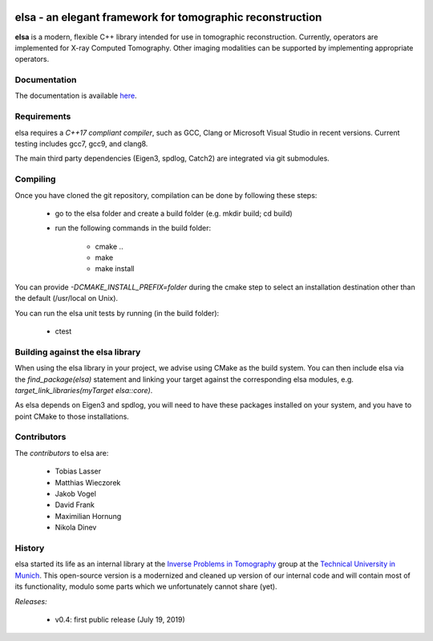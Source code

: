 |Pipeline status|

.. |Pipeline status| image:: https://gitlab.lrz.de/IP/elsa/badges/master/pipeline.svg
   :target: https://gitlab.lrz.de/IP/elsa/commits/master

elsa - an elegant framework for tomographic reconstruction
==========================================================

**elsa** is a modern, flexible C++ library intended for use in tomographic reconstruction.
Currently, operators are implemented for X-ray Computed Tomography. 
Other imaging modalities can be supported by implementing appropriate operators.

Documentation
-------------

The documentation is available `here <https://ip.campar.in.tum.de/elsadocs/>`_.


Requirements
------------

elsa requires a *C++17 compliant compiler*, such as GCC, Clang or Microsoft Visual Studio in recent versions.
Current testing includes gcc7, gcc9, and clang8.

The main third party dependencies (Eigen3, spdlog, Catch2) are integrated via git submodules.


Compiling
---------

Once you have cloned the git repository, compilation can be done by following these steps:

   - go to the elsa folder and create a build folder (e.g. mkdir build; cd build)
   - run the following commands in the build folder:

      - cmake ..
      - make
      - make install

You can provide *-DCMAKE_INSTALL_PREFIX=folder* during the cmake step to select an installation destination other than the default (/usr/local on Unix).

You can run the elsa unit tests by running (in the build folder):

   - ctest


Building against the elsa library
---------------------------------

When using the elsa library in your project, we advise using CMake as the build system. You can then include elsa via the *find_package(elsa)* statement and linking your target against the corresponding elsa modules, e.g. *target_link_libraries(myTarget elsa::core)*.

As elsa depends on Eigen3 and spdlog, you will need to have these packages installed on your system, and you have to point CMake to those installations.


Contributors
------------

The *contributors* to elsa are:

   - Tobias Lasser
   - Matthias Wieczorek
   - Jakob Vogel
   - David Frank
   - Maximilian Hornung
   - Nikola Dinev

History
-------

elsa started its life as an internal library at the `Inverse Problems in Tomography <https://ip.campar.in.tum.de>`_ group at the `Technical University in Munich <https://www.tum.de>`_.
This open-source version is a modernized and cleaned up version of our internal code and will contain most of its functionality, modulo some parts which we unfortunately cannot share (yet).

*Releases:*

   - v0.4: first public release (July 19, 2019)

